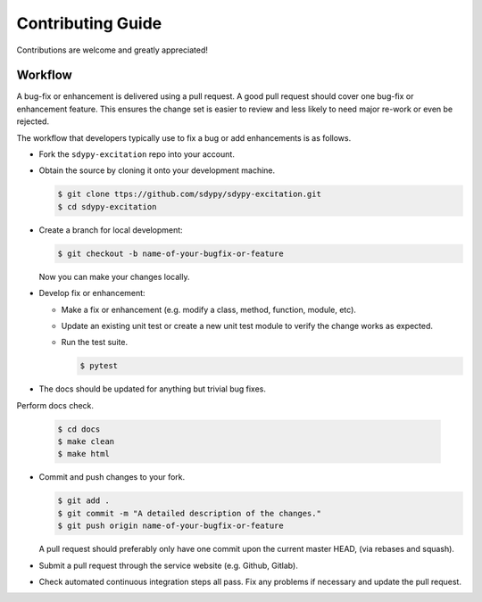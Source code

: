 Contributing Guide
==================

Contributions are welcome and greatly appreciated!


.. _contributing-workflow-label:

Workflow
--------

A bug-fix or enhancement is delivered using a pull request. A good pull request
should cover one bug-fix or enhancement feature. This ensures the change set is
easier to review and less likely to need major re-work or even be rejected.

The workflow that developers typically use to fix a bug or add enhancements
is as follows.

* Fork the ``sdypy-excitation`` repo into your account.

* Obtain the source by cloning it onto your development machine.

  .. code-block:: console

      $ git clone ttps://github.com/sdypy/sdypy-excitation.git
      $ cd sdypy-excitation

* Create a branch for local development:

  .. code-block:: console

      $ git checkout -b name-of-your-bugfix-or-feature

  Now you can make your changes locally.


* Develop fix or enhancement:

  * Make a fix or enhancement (e.g. modify a class, method, function, module,
    etc).

  * Update an existing unit test or create a new unit test module to verify
    the change works as expected.

  * Run the test suite.

    .. code-block:: console

        $ pytest


* The docs should be updated for anything but trivial bug fixes. 


Perform docs check.

    .. code-block:: console

        $ cd docs
        $ make clean
        $ make html


* Commit and push changes to your fork.

  .. code-block:: console

      $ git add .
      $ git commit -m "A detailed description of the changes."
      $ git push origin name-of-your-bugfix-or-feature

  A pull request should preferably only have one commit upon the current
  master HEAD, (via rebases and squash).

* Submit a pull request through the service website (e.g. Github, Gitlab).

* Check automated continuous integration steps all pass. Fix any problems
  if necessary and update the pull request.
